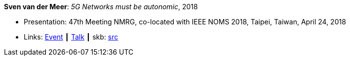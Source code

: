 *Sven van der Meer*: _5G Networks must be autonomic_, 2018

* Presentation: 47th Meeting NMRG, co-located with IEEE NOMS 2018, Taipei, Taiwan, April 24, 2018
* Links:
       link:https://datatracker.ietf.org/meeting/interim-2018-nmrg-02/session/nmrg[Event]
    ┃ link:https://datatracker.ietf.org/doc/slides-interim-2018-nmrg-02-sessa-5g-networks-must-be-autonomic/[Talk]
    ┃ skb: link:https://github.com/vdmeer/skb/tree/master/library/talks/presentations/2010/vandermeer-nmrg-2018.adoc[src]
ifdef::local[]
    ┃ link:/library/talks/presentation/2010/[Folder]
endif::[]


